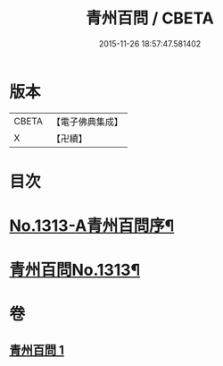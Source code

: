 #+TITLE: 青州百問 / CBETA
#+DATE: 2015-11-26 18:57:47.581402
* 版本
 |     CBETA|【電子佛典集成】|
 |         X|【卍續】    |

* 目次
* [[file:KR6q0259_001.txt::001-0706b1][No.1313-A青州百問序¶]]
* [[file:KR6q0259_001.txt::0706c1][青州百問No.1313¶]]
* 卷
** [[file:KR6q0259_001.txt][青州百問 1]]
